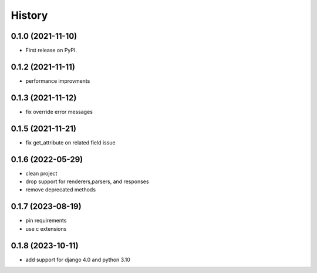 =======
History
=======

0.1.0 (2021-11-10)
------------------

* First release on PyPI.


0.1.2 (2021-11-11)
------------------

* performance improvments


0.1.3 (2021-11-12)
------------------

* fix override error messages


0.1.5 (2021-11-21)
------------------

* fix get_attribute on related field issue

0.1.6 (2022-05-29)
------------------
* clean project
* drop support for renderers,parsers, and responses
* remove deprecated methods

0.1.7 (2023-08-19)
------------------
* pin requirements
* use c extensions

0.1.8 (2023-10-11)
------------------
* add support for django 4.0 and python 3.10